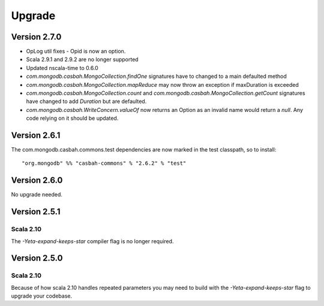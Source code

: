 Upgrade
=======

Version 2.7.0
-------------

* OpLog util fixes - Opid is now an option.
* Scala 2.9.1 and 2.9.2 are no longer supported
* Updated nscala-time to 0.6.0
* `com.mongodb.casbah.MongoCollection.findOne` signatures have to changed to a main defaulted method
* `com.mongodb.casbah.MongoCollection.mapReduce` may now throw an exception if maxDuration is exceeded
* `com.mongodb.casbah.MongoCollection.count` and `com.mongodb.casbah.MongoCollection.getCount`
  signatures have changed to add `Duration` but are defaulted.
* `com.mongodb.casbah.WriteConcern.valueOf` now returns an Option as an invalid name
  would return a `null`.  Any code relying on it should be updated.


Version 2.6.1
-------------

The com.mongodb.casbah.commons.test dependencies are now marked in the test
classpath, so to install::

    "org.mongodb" %% "casbah-commons" % "2.6.2" % "test"


Version 2.6.0
-------------

No upgrade needed.

Version 2.5.1
-------------

Scala 2.10
~~~~~~~~~~

The `-Yeta-expand-keeps-star` compiler flag is no longer required.

Version 2.5.0
-------------

Scala 2.10
~~~~~~~~~~

Because of how scala 2.10 handles repeated parameters you may
need to build with the `-Yeta-expand-keeps-star` flag to upgrade your codebase.
